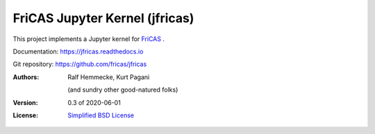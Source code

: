===============================
FriCAS Jupyter Kernel (jfricas)
===============================

This project implements a Jupyter kernel for `FriCAS`_ .

Documentation: https://jfricas.readthedocs.io

Git repository: https://github.com/fricas/jfricas

:Authors:
    Ralf Hemmecke,
    Kurt Pagani

    (and sundry other good-natured folks)

:Version: 0.3 of 2020-06-01

:License: `Simplified BSD License`_


.. _FriCAS: https://github.com/fricas/fricas
.. _Simplified BSD License: https://github.com/fricas/jfricas/blob/master/LICENSE
